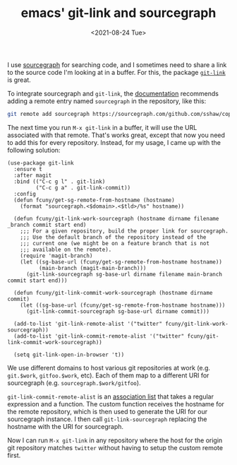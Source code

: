 #+TITLE: emacs' git-link and sourcegraph
#+TAGS[]: emacs git
#+DATE: <2021-08-24 Tue>

I use [[https://sourcegraph.com/][sourcegraph]] for searching code, and I sometimes need to share a link to the source code I'm looking at in a buffer. For this, the package [[https://github.com/sshaw/git-link][=git-link=]] is great.

To integrate sourcegraph and =git-link=, the [[https://github.com/sshaw/git-link#sourcegraph][documentation]] recommends adding a remote entry named =sourcegraph= in the repository, like this:

#+begin_src sh
git remote add sourcegraph https://sourcegraph.com/github.com/sshaw/copy-as-format
#+end_src

The next time you run =M-x git-link= in a buffer, it will use the URL associated with that remote. That's works great, except that now you need to add this for every repository. Instead, for my usage, I came up with the following solution:

#+begin_src elisp
(use-package git-link
  :ensure t
  :after magit
  :bind (("C-c g l" . git-link)
         ("C-c g a" . git-link-commit))
  :config
  (defun fcuny/get-sg-remote-from-hostname (hostname)
    (format "sourcegraph.<$domain>.<$tld>/%s" hostname))

  (defun fcuny/git-link-work-sourcegraph (hostname dirname filename _branch commit start end)
    ;;; For a given repository, build the proper link for sourcegraph.
    ;;; Use the default branch of the repository instead of the
    ;;; current one (we might be on a feature branch that is not
    ;;; available on the remote).
    (require 'magit-branch)
    (let ((sg-base-url (fcuny/get-sg-remote-from-hostname hostname))
          (main-branch (magit-main-branch)))
      (git-link-sourcegraph sg-base-url dirname filename main-branch commit start end)))

  (defun fcuny/git-link-commit-work-sourcegraph (hostname dirname commit)
    (let ((sg-base-url (fcuny/get-sg-remote-from-hostname hostname)))
      (git-link-commit-sourcegraph sg-base-url dirname commit)))

  (add-to-list 'git-link-remote-alist '("twitter" fcuny/git-link-work-sourcegraph))
  (add-to-list 'git-link-commit-remote-alist '("twitter" fcuny/git-link-commit-work-sourcegraph))

  (setq git-link-open-in-browser 't))
#+end_src

We use different domains to host various git repositories at work (e.g. =git.$work=, =gitfoo.$work=, etc). Each of them map to a different URI for sourcegraph (e.g. =sourcegraph.$work/gitfoo=).

=git-link-commit-remote-alist= is an [[https://www.gnu.org/software/emacs/manual/html_node/elisp/Association-Lists.html][association list]] that takes a regular expression and a function. The custom function receives the hostname for the remote repository, which is then used to generate the URI for our sourcegraph instance. I then call =git-link-sourcegraph= replacing the hostname with the URI for sourcegraph.

Now I can run =M-x git-link= in any repository where the host for the origin git repository matches =twitter= without having to setup the custom remote first.
